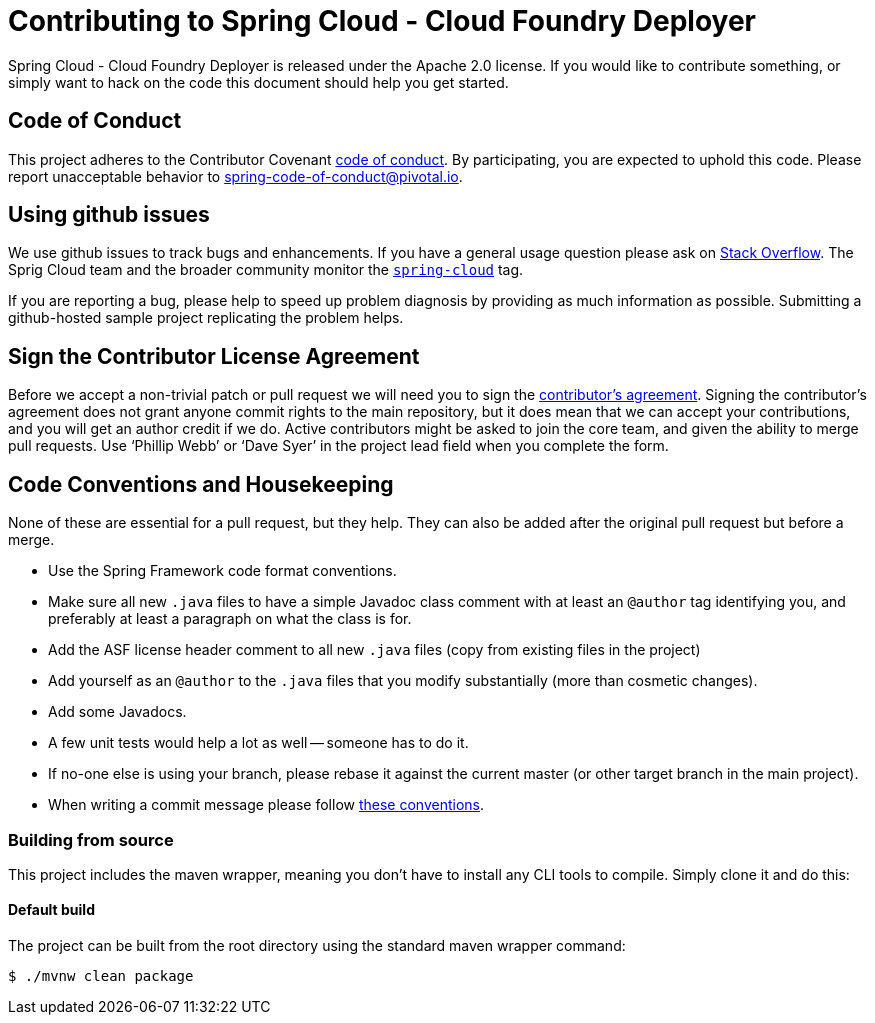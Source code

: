 = Contributing to Spring Cloud - Cloud Foundry Deployer

Spring Cloud - Cloud Foundry Deployer is released under the Apache 2.0 license. If you would like to contribute
something, or simply want to hack on the code this document should help you get started.

== Code of Conduct
This project adheres to the Contributor Covenant link:CODE_OF_CONDUCT.adoc[code of
conduct]. By participating, you  are expected to uphold this code. Please report
unacceptable behavior to spring-code-of-conduct@pivotal.io.

== Using github issues
We use github issues to track bugs and enhancements. If you have a general usage question
please ask on https://stackoverflow.com[Stack Overflow]. The Sprig Cloud team and the
broader community monitor the https://stackoverflow.com/tags/spring-cloud[`spring-cloud`]
tag.

If you are reporting a bug, please help to speed up problem diagnosis by providing as much
information as possible. Submitting a github-hosted sample project replicating the problem helps.

== Sign the Contributor License Agreement
Before we accept a non-trivial patch or pull request we will need you to sign the
https://support.springsource.com/spring_committer_signup[contributor's agreement].
Signing the contributor's agreement does not grant anyone commit rights to the main
repository, but it does mean that we can accept your contributions, and you will get an
author credit if we do.  Active contributors might be asked to join the core team, and
given the ability to merge pull requests. Use '`Phillip Webb`' or '`Dave Syer`' in the
project lead field when you complete the form.

== Code Conventions and Housekeeping
None of these are essential for a pull request, but they help.  They can also be
added after the original pull request but before a merge.

* Use the Spring Framework code format conventions.
* Make sure all new `.java` files to have a simple Javadoc class comment with at least an
  `@author` tag identifying you, and preferably at least a paragraph on what the class is
  for.
* Add the ASF license header comment to all new `.java` files (copy from existing files
  in the project)
* Add yourself as an `@author` to the `.java` files that you modify substantially (more
  than cosmetic changes).
* Add some Javadocs.
* A few unit tests would help a lot as well -- someone has to do it.
* If no-one else is using your branch, please rebase it against the current master (or
  other target branch in the main project).
* When writing a commit message please follow https://tbaggery.com/2008/04/19/a-note-about-git-commit-messages.html[these conventions].

=== Building from source
This project includes the maven wrapper, meaning you don't have to install any CLI tools to compile. Simply clone it and do this:

==== Default build
The project can be built from the root directory using the standard maven wrapper command:

----
$ ./mvnw clean package
----
